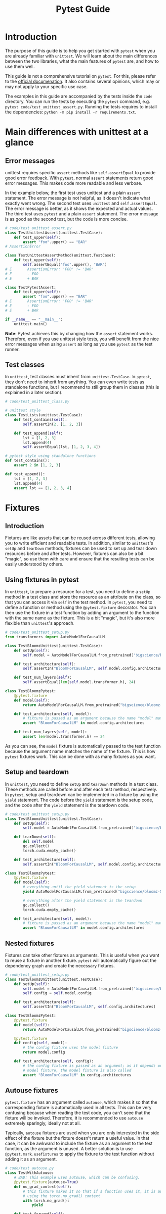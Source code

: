 #+title: Pytest Guide

* Introduction
The purpose of this guide is to help you get started with ~pytest~ when you are already familiar with ~unittest~. We will learn about the main differences between the two libraries, what the main features of ~pytest~ are, and how to use them well.

This guide is not a comprehensive tutorial on ~pytest~. For this, please refer to the [[https://docs.pytest.org/][official documenation]]. It also contains several opinions, which may or may not apply to your specific use case.

The examples in this guide are accompanied by the tests inside the ~code~ directory. You can run the tests by executing the ~pytest~ command, e.g. ~pytest code/test_unittest_assert.py~. Running the tests requires to install the dependencies: ~python -m pip install -r requirements.txt~.
* Main differences with unittest at a glance
** Error messages
unittest requires specific ~assert~ methods like ~self.assertEqual~ to provide good error feedback. With ~pytest~, normal ~assert~ statements return good error messages. This makes code more readable and less verbose.

In the example below, the first test uses unittest and a plain ~assert~ statement. The error message is not helpful, as it doesn't indicate what exactly went wrong. The second test uses ~unittest~ and ~self.assertEqual~. The error message is better, as it shows the expected and actual values. The third test uses ~pytest~ and a plain ~assert~ statement. The error message is as good as the second test, but the code is more concise.
#+begin_src python
# code/test_unittest_assert.py
class TestUnittestAssert(unittest.TestCase):
    def test_upper(self):
        assert "foo".upper() == "BAR"
# AssertionError

class TestUnittestAssertMethod(unittest.TestCase):
    def test_upper(self):
        self.assertEqual("foo".upper(), "BAR")
# E       AssertionError: 'FOO' != 'BAR'
# E       - FOO
# E       + BAR

class TestPytestAssert:
    def test_upper(self):
        assert "foo".upper() == "BAR"
# E       AssertionError: 'FOO' != 'BAR'
# E       - FOO
# E       + BAR

if __name__ == "__main__":
    unittest.main()
#+end_src

*Note*: Pytest achieves this by changing how the ~assert~ statement works. Therefore, even if you use unittest style tests, you will benefit from the nice error messages when using ~assert~ as long as you use ~pytest~ as the test runner.
** Test classes
In ~unittest~, test classes must inherit from ~unittest.TestCase~. In ~pytest~, they don't need to inherit from anything. You can even write tests as standalone functions, but I recommend to still group them in classes (this is explained in a later section).
#+begin_src python
# code/test_unittest_class.py

# unittest style
class TestLists(unittest.TestCase):
    def test_contains(self):
        self.assertIn(2, [1, 2, 3])

    def test_append(self):
        lst = [1, 2, 3]
        lst.append(4)
        self.assertEqual(lst, [1, 2, 3, 4])

# pytest style using standalone functions
def test_contains():
    assert 2 in [1, 2, 3]

def test_append():
    lst = [1, 2, 3]
    lst.append(4)
    assert lst == [1, 2, 3, 4]
#+end_src
* Fixtures
** Introduction
Fixtures are like assets that can be reused across different tests, allowing you to write efficient and readable tests. In addition, similar to ~unittest~'s ~setUp~ and ~tearDown~ methods, fixtures can be used to set up and tear down resources before and after tests. However, fixtures can also be a bit "magic", so use them with care and ensure that the resulting tests can be easily understood by others.
** Using fixtures in pytest
In ~unittest~, to prepare a resource for a test, you need to define a ~setUp~ method in a test class and store the resource as an attribute on the class, so that you can access it via ~self~ in the test method. In ~pytest~, you need to define a function or method using the ~@pytest.fixture~ decorator. You can then use the fixture in a test function by adding an argument to the function with the same name as the fixture. This is a bit "magic", but it's also more flexible than ~unittest~'s approach.
#+begin_src python
# code/test_unittest_setup.py
from transformers import AutoModelForCausalLM

class TestBloomzUnittest(unittest.TestCase):
    def setUp(self):
        self.model = AutoModelForCausalLM.from_pretrained("bigscience/bloomz-560m")

    def test_architecture(self):
        self.assertIn("BloomForCausalLM", self.model.config.architectures)

    def test_num_layers(self):
        self.assertEqual(len(self.model.transformer.h), 24)

class TestBloomzPytest:
    @pytest.fixture
    def model(self):
        return AutoModelForCausalLM.from_pretrained("bigscience/bloomz-560m")

    def test_architecture(self, model):
        # fixture is passed as an argument because the name "model" matches the fixture name
        assert "BloomForCausalLM" in model.config.architectures

    def test_num_layers(self, model):
        assert len(model.transformer.h) == 24
#+end_src
As you can see, the ~model~ fixture is automatically passed to the test function because the argument name matches the name of the fixture. This is how ~pytest~ fixtures work. This can be done with as many fixtures as you want.
** Setup and teardown
In ~unittest~, you need to define ~setUp~ and ~tearDown~ methods in a test class. These methods are called before and after each test method, respectively. In ~pytest~, setup and teardown can be implemented in a fixture by using the ~yield~ statement. The code before the ~yield~ statement is the setup code, and the code after the ~yield~ statement is the teardown code.
#+begin_src python
# code/test_unittest_setup.py
class TestBloomzUnittest(unittest.TestCase):
    def setUp(self):
        self.model = AutoModelForCausalLM.from_pretrained("bigscience/bloomz-560m")

    def tearDown(self):
        del self.model
        gc.collect()
        torch.cuda.empty_cache()

    def test_architecture(self):
        self.assertIn("BloomForCausalLM", self.model.config.architectures)

class TestBloomzPytest:
    @pytest.fixture
    def model(self):
        # everything until the yield statement is the setup
        yield AutoModelForCausalLM.from_pretrained("bigscience/bloomz-560m")

        # everything after the yield statement is the teardown
        gc.collect()
        torch.cuda.empty_cache()

    def test_architecture(self, model):
        # fixture is passed as an argument because the name "model" matches the fixture name
        assert "BloomForCausalLM" in model.config.architectures
#+end_src
** Nested fixtures
Fixtures can take other fixtures as arguments. This is useful when you want to reuse a fixture in another fixture. ~pytest~ will automatically figure out the dependency graph and create the necessary fixtures.
#+begin_src python
# code/test_unittest_setup.py
class TestBloomzUnittest(unittest.TestCase):
    def setUp(self):
        self.model = AutoModelForCausalLM.from_pretrained("bigscience/bloomz-560m")
        self.config = self.model.config

    def test_architecture(self):
        self.assertIn("BloomForCausalLM", self.config.architectures)

class TestBloomzPytest:
    @pytest.fixture
    def model(self):
        return AutoModelForCausalLM.from_pretrained("bigscience/bloomz-560m")

    @pytest.fixture
    def config(self, model):
        # the config fixture uses the model fixture
        return model.config

    def test_architecture(self, config):
        # the config fixture is passed as an argument; as it depends on the
        # model fixture, the model fixture is also called
        assert "BloomForCausalLM" in config.architectures
#+end_src
** Autouse fixtures
~pytest.fixture~ has an argument called ~autouse~, which makes it so that the corresponding fixture is automatically used in all tests. This can be very confusing because when reading the test code, you can't seee that the fixture will be invoked. Therefore, it is recommended to use ~autouse~ extremely sparingly, ideally not at all.

Typically, ~autouse~ fixtures are used when you are only interested in the side effect of the fixture but the fixture doesn't return a useful value. In that case, it can be awkward to include the fixture as an argument to the test function, as the argument is unused. A better solution is to use ~@pytest.mark.usefixtures~ to apply the fixture to the test function without adding it as an argument.
#+begin_src python
# code/test_autouse.py
class TestWithAutouse:
    # BAD: This example uses autouse, which can be confusing.
    @pytest.fixture(autouse=True)
    def no_grad_context(self):
        # this fixture makes it so that if a function uses it, it is automatically called
        # using the torch.no_grad() context
        with torch.no_grad():
            yield

    def test_forward(self):
        model = torch.nn.Linear(3, 5)
        x = torch.randn(10, 3)
        model(x)

class TestFixtureArgument:
    # BETTER: This example does not use autouse. The no_grad_context fixture is
    # passed as an argument but unused, which can be confusing as well.
    @pytest.fixture
    def no_grad_context(self):
        with torch.no_grad():
            yield

    def test_forward(self, no_grad_context):
        model = torch.nn.Linear(3, 5)
        x = torch.randn(10, 3)
        model(x)

class TestWithUsefixture:
    # BEST: This example uses usefixtures, which makes it clear that the fixture
    # is used for its side effect and not for its return value.
    @pytest.fixture
    def no_grad_context(self):
        with torch.no_grad():
            yield

    @pytest.mark.usefixtures("no_grad_context")
    def test_forward(self):
        model = torch.nn.Linear(3, 5)
        x = torch.randn(10, 3)
        model(x)
#+end_src
** Fixture scope
By default, fixtures are "function scoped", i.e. for each function, the fixture is created anew. In general, this is a good thing: When the fixture is re-created for each test, there is no danger of the value being mutated and thus affecting subsequent tests. However, when creating the fixture is expensive, we would prefer to create it only once. This can be achieved by passing the ~scope~ argument when creating the fixture.
#+begin_src python
# code/test_fixture_scope.py
class TestFunctionScope:
    @pytest.fixture
    def lst(self):
        # by default, fixtures are function scoped
        return [1, 2, 3]

    def test_append(self, lst):
        lst.append(4)
        assert lst == [1, 2, 3, 4]

    def test_remove(self, lst):
        # Note: This test would fail if the lst fixture were not re-created for
        # each test.
        lst.remove(2)
        assert lst == [1, 3]

class TestClassScope:
    @pytest.fixture(scope="class")
    def model(self):
        # This fixture is created only once for the entire class. This is good
        # because loading the model is expensive.
        # WARNING: If the model is mutated in any of the test, subsequent tests
        # will be affected.
        return AutoModelForCausalLM.from_pretrained("bigscience/bloomz-560m")

    def test_architecture(self, model):
        assert "BloomForCausalLM" in model.config.architectures

    def test_num_layers(self, model):
        assert len(model.transformer.h) == 24

    def test_mutate_model(self, model):
        # DO NOT DO THIS, as it affects other tests that use the model fixture
        def fine_tune(model):
            # model training code here
            pass

        fine_tune(model)
#+end_src
*Note*: The available scopes are:
- ~function~ (default): The fixture is re-created for each test function.
- ~class~: The fixture is created once for the entire class.
- ~module~: The fixture is created once for the entire module (py file).
- ~package~: The fixture is created once for the entire package.
- ~session~: The fixture is created once for the entire pytest test run.
* Builtin fixtures
** Introduction
~pytest~ provides a number of builtin fixtures that can be very usefu. These fixtures are automatically available in all tests, just use them as arguments to your test functions. There is a [[https://docs.pytest.org/en/latest/reference/fixtures.html][list]] of all builtin fixtures in the official documentation. Here, we will focus on a couple of the most useful fixtures.
** Logging: ~caplog~
To test logging calls, make use of the [[https://docs.pytest.org/en/latest/reference/reference.html#std-fixture-caplog][caplog]] fixture. This fixture captures all log messages and makes them available to the test function. You can then use ~caplog~ to check if the expected log messages were emitted.
#+begin_src python
# code/test_caplog.py
def test_logging(caplog):
    logging.info("This is an info message")
    logging.warning("This is a warning message")
    logging.error("This is an error message")
    # "info" is not recorded by default because the default level is "warning"
    assert len(caplog.records) == 2
    assert caplog.records[0].levelname == "WARNING"
    assert caplog.records[1].levelname == "ERROR"
#+end_src
** Capturing print output: ~capsys~
To test print statements, make use of the [[https://docs.pytest.org/en/latest/reference/reference.html#std-fixture-capsys][capsys]] fixture. This fixture captures everything printed to stdout and stderr.
#+begin_src python
# code/test_capsys.py
def test_print(capsys):
    print("This is printed to stdout")
    print("This is printed to stderr", file=sys.stderr)
    captured = capsys.readouterr()
    assert captured.out == "This is printed to stdout\n"
    assert captured.err == "This is printed to stderr\n"
#+end_src
** Capturing warnings: ~recwar~
If your code emits warnings, use the [[https://docs.pytest.org/en/latest/reference/reference.html#std-fixture-recwarn][recwarn]] fixture to capture them. This fixture captures all warnings and makes them available to the test function.
#+begin_src python
# code/test_recwarn.py
def test_warning(recwarn):
    warnings.warn("This is a warning")
    assert len(recwarn) == 1
    assert recwarn[0].message.args[0] == "This is a warning"

    warning.warn("This is another warning", FutureWarning)
    assert len(recwarn) == 2
    assert recwarn[1].category == FutureWarning
#+end_src
** Temporary files: ~tmp_path~
When working with temporary files, it is best to use the [[https://docs.pytest.org/en/latest/how-to/tmp_path.html#tmp-path][tmp_path]] fixture. This fixture creates a temporary directory and returns a ~pathlib.Path~ object pointing to it. The temporary directory is automatically cleaned up when the test finishes, only leaving the last 3 temporary directories in case you want to inspect them.
#+begin_src python
# code/test_tmp_path.py
class TestTmpPath:
    @pytest.fixture
    def model(self):
        model = AutoModelForCausalLM.from_pretrained("bigscience/bloomz-560m")
        return model

    def test_save(self, model, tmp_path):
        model_dir = tmp_path / "bloomz"
        model.save_pretrained(model_dir)
        assert (model_dir / "config.json").is_file()
        assert (model_dir / "model.safetensors").is_file()
#+end_src
* Testing for exceptions
** ~pytest.raises~
In ~unittest~, you can use the ~assertRaises~ context manager to test if a function raises an exception. In ~pytest~, use [[https://docs.pytest.org/en/8.0.x/reference/reference.html#pytest-raises][pytest.raises]] instead to achieve the same outcome.
#+begin_src python
# code/test_raises.py
def test_zero_division():
    with pytest.raises(ZeroDivisionError):
        1 / 0

def test_with_message():
    def check_value(value):
        if value <= 10:
            raise ValueError(f"value must be greater than 10, got {value} instead")

    check_value(11)  # works
    with pytest.raises(ValueError, match="value must be greater than 10, got 5 instead"):
        check_value(5)  # raises
#+end_src
*Tip*: The ~match~ argument is a regular expression that is matched against the exception message. The test passes only if the message matches. In most circumstances, you should use ~match~ to ensure that the correct exception is raised, otherwise, an unrelated exception that happens to have the same type will also lead to a passing test.
* Parametrization
** Introduction
The concept of [[https://docs.pytest.org/en/latest/how-to/parametrize.html][parametrization]] is useful when you want to run the same test with different inputs. This is an excellent way to avoid code duplication and to ensure that the same test is run with different inputs.

Currently, many HF repos use the [[https://github.com/wolever/parameterized][parameterized]] package to achieve this, but with ~pytest~, this is unnecessary because ~pytest~ has built-in support for parametrization: ~pytest.mark.parametrize~.
** Parametrizing test functions
The syntax for ~@pytest.mark.parametrize~ is a bit unusual. As a first argument, it takes a string with the name of the parameter. The same name should be used as an argument to the test function. As a second argument, it takes a sequence of values. The test function will be run once for each value.
#+begin_src python
# code/test_parametrize.py
class TestModel:
    @pytest.mark.parametrize("model_name", ["bigscience/bloomz-560m", "gpt2"])
    def test_forward(self, model_name):
        # this test runs twice, once for each model
        model = AutoModelForCausalLM.from_pretrained(model_name)
        x = torch.zeros(1, 10, dtype=torch.long)
        model(x)
#+end_src
** Multiple arguments in parametrize
It is possible to parametrize multiple arguments at once. In this case, the first argument is a string with the names of the parameters separated by commas. The second argument is a sequence of tuples, where each tuple contains the values for the arguments.
#+begin_src python
# code/test_parametrize.py
class TestModel:
    @pytest.mark.parametrize("model_name, num_layers", [
        ("bigscience/bloomz-560m", 24),
        ("gpt2", 12),
    ])
    def test_layers(self, model_name, num_layers):
        model = AutoModelForCausalLM.from_pretrained(model_name)
        assert len(model.transformer.h) == num_layers
#+end_src
** Nested parametrization
It is possible to add multiple ~@pytest.mark.parametrize~ decorators to a single test function. In this case, the test function will be run once for each combination of the parameters.
#+begin_src python
# code/test_parametrize.py
class TestModel:
    @pytest.mark.parametrize("model_name", ["bigscience/bloomz-560m", "gpt2"])
    @pytest.mark.parametrize("method", ["forward", "generate"])
    def test_has_method(self, model_name, method):
        # this test runs four times, once for each model and method
        model = AutoModelForCausalLM.from_pretrained(model_name)
        assert hasattr(model, method)
#+end_src
** Parametrizing fixtures: It's tricky
Looking at the examples from the previous section, we can spot an issue, namely that we need to call ~AutoModelForCausalLM.from_pretrained~ for each method that we want to test. This is bad as the call is expensive and unnecessary. Normally, we would use a fixture to create the model, but we cannot do this here because we cannot use fixtures inside ~@pytest.mark.parametrize~. However, it is possible to [[https://docs.pytest.org/en/8.0.x/how-to/fixtures.html#parametrizing-fixtures][parametrize fixtures]]. Here is one way:
#+begin_src python
# code/test_parametrize.py
class TestModel2:
    # here we need to use the "request" fixture, which is a builtin fixture from
    # pytest
    @pytest.fixture(scope="class")
    def model(self, request):
        return AutoModelForCausalLM.from_pretrained(request.param)

    # here we use the "model" fixture and parametrize it with the indirect=True
    # argument; note that the "method" parameter has to come first
    @pytest.mark.parametrize("method", ["forward", "generate"])
    @pytest.mark.parametrize("model", ["bigscience/bloomz-560m", "gpt2"], indirect=True)
    def test_with_parametrized_fixture(self, model, method):
        assert hasattr(model, method)
#+end_src
In this test, the ~AutoModelForCausalLM.from_pretrained~ is called only once for each model, making the test more efficient. However, as you can see, this makes the code more complex. Therefore, it is recommended to *avoid* this feature if possible. Only use it if there is no easier way to achieve the same outcome and document it really well.
* Markers
** Introduction
In ~pytest~, the concept of the marker is used to add metadata to tests. This metadata can be used to control the test run, to filter tests, or to add custom behavior to tests. It's possible to define your own markers but most of the time, you will probably use one of the built-in markers.
** Tests that are expected to fail: ~xfail~
In some situations, we want to add a test even though we expect it to fail. For example, this could be a test that fails right now but should pass in the future (say, when a new version of a dependency is released, or when a known bug will be fixed). To mark such tests, use the [[https://docs.pytest.org/en/8.0.x/how-to/skipping.html#xfail-mark-test-functions-as-expected-to-fail][pytest.mark.xfail]] decorator.
#+begin_src python
# code/test_xfail.py
@pytest.mark.xfail
def test_model_can_fly():
    model = AutoModelForCausalLM.from_pretrained("bigscience/bloomz-560m")
    assert model.can_fly()  # this method does not exist yet
#+end_src
When running pytest, this test will be symbolized by a yellow ~x~ instead of a green ~.~. This indicates that the test is has x-failed. If the test passes despite being marked as x-failed, it will be symbolized by a yellow capital ~X~ instead. In both cases, the test suite counts as passing (i.e. the exit code is 0).
** Useful ~xfail~ arguments
When a test marked with ~xfail~ does not fail, the test is considered to be valid ("XPASS"). Often, we want the test to fail in that case. To achieve this, pass the argument ~strict=True~ to ~xfail~. This will make the test count as failing if it passes. This way, our CI will alert us to tests suddenly passing when they're expected to fail and we can investigate why.

Another useful argument is ~reason~, which allows you to add a message to the test. This message will be printed when the test fails, which can be useful to explain why the test is expected to fail. Additionally, there is also the ~condition~ argument, which allows you to add a condition that must be met for the test to be marked as x-failed. This can be used for instance to mark tests to fail only on a specific platform or with specific dependency versions.
#+begin_src python
# code/test_xfail.py
@pytest.mark.xfail(reason="Flying is not implemented yet", strict=True)
def test_model_can_fly():
    model = AutoModelForCausalLM.from_pretrained("bigscience/bloomz-560m")
    assert model.can_fly()  # this method does not exist yet

@pytest.mark.xfail(reason="This test fails on Windows", condition=sys.platform == "win32")
def test_fail_on_windows():
    assert os.path.exists("/tmp")
#+end_src
** skipping tests: ~skip~
Sometimes, we want to [[https://docs.pytest.org/en/8.0.x/how-to/skipping.html#skipping-test-functions][skip a test entirely]]. For example, this could be because a certain library is not installed. For this, either use the ~@pytest.mark.skip~ decorator or the ~pytest.skip~ function. The latter can be useful if the condition for skipping is only known at runtime.
#+begin_src python
# code/test_skip.py
def is_peft_installed():
    try:
        import peft
        return True
    except ImportError:
        return False

@pytest.mark.skip(reason="peft is not installed")
def test_peft():
    from peft import get_peft_model

    assert callable(get_peft_model)

def test_peft_2():
    if not is_peft_installed():
        pytest.skip("peft is not installed")

    from peft import get_peft_model
    assert callable(get_peft_model)
#+end_src
Skipped tests are symbolized by a yellow ~s~ instead of a green ~.~ by the test runner. Same as with ~xfail~, it's possible to add a ~reason~ argument to explain why the test is skipped.
** More skipping options
To skip tests only under certain conditions, use the ~pytest.mark.skipif~ decorator. Similar to using ~xfail~ with the ~condition~ argument, this is useful when you want to skip a test only on a specific platform or with a specific dependency version.

Moreover, you can use [[https://docs.pytest.org/en/8.0.x/how-to/skipping.html#id1][pytest.mark.importorskip]] to skip a test if a certain library is not installed. This is useful when you want to skip a test only if a certain library is not installed, but you don't want to skip the entire test suite if the library is not installed.
#+begin_src python
# code/test_skip.py
@pytest.mark.skipif(sys.platform == "win32", reason="This test fails on Windows")
def test_fail_on_windows():
    assert os.path.exists("/tmp")

def test_spacy():
    spacy = pytest.importorskip("spacy")
    nlp = spacy.load("en_core_web_sm")
    assert nlp("This is a test").ents
#+end_src
*Tip*: When you use ~importskip~ on the root of the test file, the whole file will be skipped if the library is not installed. This is useful when you have a test file that tests a library that is not installed on all systems.
** Custom markers
It's possible to define [[https://docs.pytest.org/en/8.0.x/reference/reference.html#custom-marks][arbitrary custom markers]] in pytest. A common use case for this is to make it easy to run only a specific subset of tests when invoking ~pytest~.
#+begin_src python
# code/test_custom_marker.py
@pytest.fixture(scope="module")
def model():
    return AutoModelForCausalLM.from_pretrained("bigscience/bloomz-560m")

@pytest.mark.bloomz
def test_config(model):
    assert model.config.architectures == ["BloomForCausalLM"]

@pytest.mark.bloomz
class TestBloomz:
    def test_num_layers(self, model):
        assert len(model.transformer.h) == 24

    def test_in_features(self, model):
        assert model.transformer.h[0].self_attention.query_key_value.in_features == 1024
#+end_src
In this example, we see that the marker can be applied to both test functions and test classes. In addition to this, we need to add an entry to our ~pyproject.toml~ to let ~pytest~ know about our custom marker:
#+begin_src toml
[tool.pytest.ini_options]
markers = ["bloomz"]
#+end_src
Now, when we run ~pytest code/ -m bloomz~, only the tests marked with ~@pytest.mark.bloomz~ will be run.
** Slow marker
One of the most common use cases for custom markers is to mark slow tests. This is useful when you want to run only the fast tests while developing. There is no difference to other custom markers, as shown in the previous example. However, it is often nice to add a special flag to the test runner to run only the fast tests. This can be achieved by adding an entry to the ~conftest.py~ file in your test folder:
#+begin_src python
def pytest_addoption(parser):
    parser.addoption(
        "--runslow", action="store_true", default=False, help="run slow tests"
    )

def pytest_collection_modifyitems(config, items):
    if config.getoption("--runslow"):
        # --runslow given in cli: do not skip slow tests
        return

    skip_slow = pytest.mark.skip(reason="need --runslow option to run")
    for item in items:
        if "slow" in item.keywords:
            item.add_marker(skip_slow)
#+end_src
Then, inside your actual test function, just add the ~@pytest.mark.slow~ decorator to mark the test as slow:
#+begin_src python
# code/test_custom_marker.py

# this test is slow and skipped by default
@pytest.mark.slow
def test_train_model():
    model = AutoModelForCausalLM.from_pretrained("bigscience/bloomz-560m")
    for _ in range(1000):
        # training code
        pass
#+end_src
Of course, also add an entry to ~pyproject.toml~ as explained earlier. With this setup, invoking ~pytest code/~ will skip the marked test, but ~pytest code/ --runslow~ will run it.

*Note*: When adding such a marker, ensure that the new flag is added to the CI scripts as well, or else these tests will be skipped on CI.
* Pytest test runner
* Plugins
* PyTorch
/special considerations for PyTorch/
* Recommended practices
** Group tests in classes
** Documentation
** Test only one thing at a time
